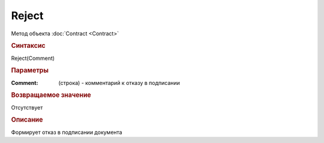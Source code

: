 ﻿Reject
======

.. deprecated:: 5.27.0
    Используйте :doc:`ReplySendTask2 <ReplySendTask2>`

Метод объекта :doc:`Contract <Contract>`


.. rubric:: Синтаксис

Reject(Comment)


.. rubric:: Параметры

:Comment: (строка) - комментарий к отказу в подписании


.. rubric:: Возвращаемое значение

Отсутствует


.. rubric:: Описание

Формирует отказ в подписании документа
